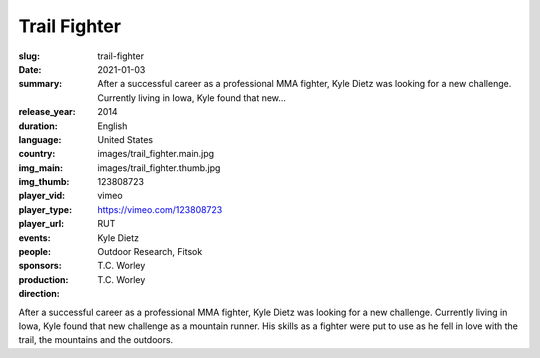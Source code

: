 Trail Fighter
#############

:slug: trail-fighter
:date: 2021-01-03
:summary: After a successful career as a professional MMA fighter, Kyle Dietz was looking for a new challenge. Currently living in Iowa, Kyle found that new...
:release_year: 2014
:duration: 
:language: English
:country: United States
:img_main: images/trail_fighter.main.jpg
:img_thumb: images/trail_fighter.thumb.jpg
:player_vid: 123808723
:player_type: vimeo
:player_url: https://vimeo.com/123808723
:events: RUT
:people: Kyle Dietz
:sponsors: Outdoor Research, Fitsok
:production: T.C. Worley
:direction: T.C. Worley

After a successful career as a professional MMA fighter, Kyle Dietz was looking for a new challenge. Currently living in Iowa, Kyle found that new challenge as a mountain runner. His skills as a fighter were put to use as he fell in love with the trail, the mountains and the outdoors.
